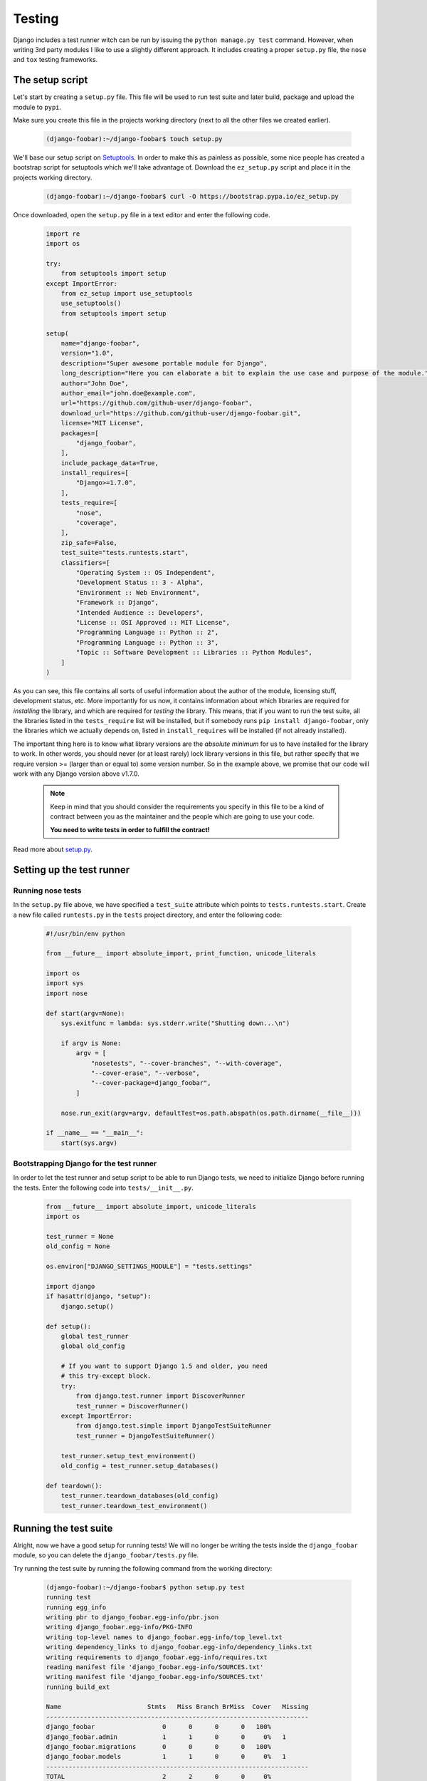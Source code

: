 .. _testing-label:

=======
Testing
=======

Django includes a test runner witch can be run by issuing the ``python manage.py test`` command.
However, when writing 3rd party modules I like to use a slightly different approach. It includes creating
a proper ``setup.py`` file, the ``nose`` and ``tox`` testing frameworks.

The setup script
================

Let's start by creating a ``setup.py`` file. This file will be used to run test suite and later build,
package and upload the module to ``pypi``.

Make sure you create this file in the projects working directory (next to all the other files we created
earlier).

    .. code-block:: none

        (django-foobar):~/django-foobar$ touch setup.py


We'll base our setup script on `Setuptools <https://pythonhosted.org/setuptools/>`_.
In order to make this as painless as possible, some nice people has created a bootstrap script for setuptools
which we'll take advantage of. Download the ``ez_setup.py`` script and place it in the projects working directory.

    .. code-block:: none

        (django-foobar):~/django-foobar$ curl -O https://bootstrap.pypa.io/ez_setup.py

Once downloaded, open the ``setup.py`` file in a text editor and enter the following code.

    .. code-block:: python

        import re
        import os

        try:
            from setuptools import setup
        except ImportError:
            from ez_setup import use_setuptools
            use_setuptools()
            from setuptools import setup

        setup(
            name="django-foobar",
            version="1.0",
            description="Super awesome portable module for Django",
            long_description="Here you can elaborate a bit to explain the use case and purpose of the module.",
            author="John Doe",
            author_email="john.doe@example.com",
            url="https://github.com/github-user/django-foobar",
            download_url="https://github.com/github-user/django-foobar.git",
            license="MIT License",
            packages=[
                "django_foobar",
            ],
            include_package_data=True,
            install_requires=[
                "Django>=1.7.0",
            ],
            tests_require=[
                "nose",
                "coverage",
            ],
            zip_safe=False,
            test_suite="tests.runtests.start",
            classifiers=[
                "Operating System :: OS Independent",
                "Development Status :: 3 - Alpha",
                "Environment :: Web Environment",
                "Framework :: Django",
                "Intended Audience :: Developers",
                "License :: OSI Approved :: MIT License",
                "Programming Language :: Python :: 2",
                "Programming Language :: Python :: 3",
                "Topic :: Software Development :: Libraries :: Python Modules",
            ]
        )

As you can see, this file contains all sorts of useful information about the author of the module,
licensing stuff, development status, etc. More importantly for us now, it contains information about which
libraries are required for *installing* the library, and which are required for *testing* the library.
This means, that if you want to run the test suite, all the libraries listed in the ``tests_require``
list will be installed, but if somebody runs ``pip install django-foobar``, only the libraries which
we actually depends on, listed in ``install_requires`` will be installed (if not already installed).

The important thing here is to know what library versions are the *absolute minimum* for us to have
installed for the library to work. In other words, you should never (or at least rarely) lock library versions
in this file, but rather specify that we require version >= (larger than or equal to) some version number.
So in the example above, we promise that our code will work with any Django version above v1.7.0.

    .. note::

        Keep in mind that you should consider the requirements you specify in this file to be a kind of
        contract between you as the maintainer and the people which are going to use your code.

        **You need to write tests in order to fulfill the contract!**

Read more about `setup.py <https://pythonhosted.org/an_example_pypi_project/setuptools.html#setting-up-setup-py>`_.


Setting up the test runner
==========================

Running nose tests
------------------

In the ``setup.py`` file above, we have specified a ``test_suite`` attribute which points to
``tests.runtests.start``. Create a new file called ``runtests.py`` in the ``tests`` project directory,
and enter the following code:

    .. code-block:: python

        #!/usr/bin/env python

        from __future__ import absolute_import, print_function, unicode_literals

        import os
        import sys
        import nose

        def start(argv=None):
            sys.exitfunc = lambda: sys.stderr.write("Shutting down...\n")

            if argv is None:
                argv = [
                    "nosetests", "--cover-branches", "--with-coverage",
                    "--cover-erase", "--verbose",
                    "--cover-package=django_foobar",
                ]

            nose.run_exit(argv=argv, defaultTest=os.path.abspath(os.path.dirname(__file__)))

        if __name__ == "__main__":
            start(sys.argv)


Bootstrapping Django for the test runner
----------------------------------------

In order to let the test runner and setup script to be able to run Django tests, we need to initialize
Django before running the tests. Enter the following code into ``tests/__init__.py``.

    .. code-block:: python

        from __future__ import absolute_import, unicode_literals
        import os

        test_runner = None
        old_config = None

        os.environ["DJANGO_SETTINGS_MODULE"] = "tests.settings"

        import django
        if hasattr(django, "setup"):
            django.setup()

        def setup():
            global test_runner
            global old_config

            # If you want to support Django 1.5 and older, you need
            # this try-except block.
            try:
                from django.test.runner import DiscoverRunner
                test_runner = DiscoverRunner()
            except ImportError:
                from django.test.simple import DjangoTestSuiteRunner
                test_runner = DjangoTestSuiteRunner()

            test_runner.setup_test_environment()
            old_config = test_runner.setup_databases()

        def teardown():
            test_runner.teardown_databases(old_config)
            test_runner.teardown_test_environment()


Running the test suite
======================

Alright, now we have a good setup for running tests!
We will no longer be writing the tests inside the ``django_foobar`` module, so you can delete the
``django_foobar/tests.py`` file.

Try running the test suite by running the following command from the working directory:

    .. code-block:: none

        (django-foobar):~/django-foobar$ python setup.py test
        running test
        running egg_info
        writing pbr to django_foobar.egg-info/pbr.json
        writing django_foobar.egg-info/PKG-INFO
        writing top-level names to django_foobar.egg-info/top_level.txt
        writing dependency_links to django_foobar.egg-info/dependency_links.txt
        writing requirements to django_foobar.egg-info/requires.txt
        reading manifest file 'django_foobar.egg-info/SOURCES.txt'
        writing manifest file 'django_foobar.egg-info/SOURCES.txt'
        running build_ext

        Name                       Stmts   Miss Branch BrMiss  Cover   Missing
        ----------------------------------------------------------------------
        django_foobar                  0      0      0      0   100%
        django_foobar.admin            1      1      0      0     0%   1
        django_foobar.migrations       0      0      0      0   100%
        django_foobar.models           1      1      0      0     0%   1
        ----------------------------------------------------------------------
        TOTAL                          2      2      0      0     0%
        ----------------------------------------------------------------------
        Ran 0 tests in 0.406s

        OK

As you can see, the setup script builds an egg for us and runs the test suite against it. As we haven't
written any actual test cases yet, it will print out the test coverage and report that zero tests
were run.

Writing a test case
===================

Start by creating a new file in the ``tests`` directory called ``test_views.py``. The test runner will
pick up any file prefixed with ``test_`` and run the test cases inside it.

We will write a test case for the ``DeepThoughtView`` we created earlier. Open the ``tests/test_views.py``
file and enter the following code inside:

    .. code-block:: python

        # -*- coding: utf-8 -*-

        from __future__ import absolute_import, unicode_literals

        from django.core.urlresolvers import reverse
        from django.test import TestCase


        class DeepThoughtTestCase(TestCase):

            def test_deepthought_view(self):
                response = self.client.get(reverse("django_foobar_deepthought"))
                self.assertEqual(response.content, b"42")


Alright, lets try running the test suite again!

    .. code-block:: none

        (django-foobar):~/django-foobar$ python setup.py test
        running test
        running egg_info
        writing pbr to django_foobar.egg-info/pbr.json
        writing django_foobar.egg-info/PKG-INFO
        writing top-level names to django_foobar.egg-info/top_level.txt
        writing requirements to django_foobar.egg-info/requires.txt
        writing dependency_links to django_foobar.egg-info/dependency_links.txt
        reading manifest file 'django_foobar.egg-info/SOURCES.txt'
        writing manifest file 'django_foobar.egg-info/SOURCES.txt'
        running build_ext
        test_deepthought_view (tests.test_views.DeepThoughtTestCase) ... ok

        Name                       Stmts   Miss Branch BrMiss  Cover   Missing
        ----------------------------------------------------------------------
        django_foobar                  0      0      0      0   100%
        django_foobar.admin            1      1      0      0     0%   1
        django_foobar.migrations       0      0      0      0   100%
        django_foobar.models           1      1      0      0     0%   1
        django_foobar.views            6      0      0      0   100%
        ----------------------------------------------------------------------
        TOTAL                          8      2      0      0    75%
        ----------------------------------------------------------------------
        Ran 1 test in 0.349s

Sweet, the test runner picked up our test case and reported success!

Testing multiple environments
=============================

Well, that's good and all, but at the current state, we only know that our code works as it should
on the setup we're using for our development. What if somebody is running Python v2.7 with Django v1.6?
Would it work as it should? We don't really know, so let's find out!

Tox to the rescue!
------------------

`Tox <https://testrun.org/tox/latest/>`_ is a tool for automate testing in Python. It does so by reading
a ``tox.ini`` file where we specify the environments we want to test, and it will create a brand new
virtual environment for that setup and run the test suite against it.

Let's start by installing ``tox`` and add it to our ``requirements.txt`` file.

    .. code-block:: none

        (django-foobar):~/django-foobar$ pip install tox
        (django-foobar):~/django-foobar$ echo "tox" >> requirements.txt


Create a new file ``tox.ini`` in the projects working directory and paste the content below.

    .. code-block:: ini

        [tox]
        envlist =
            py27-django1.6,
            py34-django1.8

        [django1.6]
        deps =
            Django>=1.6,<1.7

        [django1.8]
        deps =
            Django>=1.8,<1.9

        [testenv]
        commands =
            python {toxinidir}/setup.py test

        [testenv:py27-django1.6]
        basepython = python2.7
        deps =
            {[django1.6]deps}

        [testenv:py34-django1.8]
        basepython = python3.4
        deps =
            {[django1.8]deps}


As you can see we have a ``[tox]`` block in which we defines a list of environments we want to test.
Next, we define some blocks for the different Django versions we want to test. The ``[testenv]`` block
defines the command we want to run, and finally we combine the ``[testenv]`` with the different version
blocks in order to fire up the test runner.

    .. note::

        You need to have all the python interpreters you want to test with installed on your system. If
        you don't have Python 2.7 installed, the Python 2.7 tests above will fail!

Now we have two different environments we can test: Python 2.7 with Django 1.6, and Python 3.4 with Django 1.8.
Let's try to fire it up!

    .. code-block:: none

        (django-foobar):~/django-foobar$ tox
        <snip>
        ...
        ...
        </snip>
          py27-django1.6: commands succeeded
          py34-django1.8: commands succeeded
          congratulations :)

Great! We are now confident that our code works flawlessly with these configurations.


Continuous Integration
======================

`Continuous Integration <https://en.wikipedia.org/wiki/Continuous_integration>`_ is nice. Alright that was yet
another opinionated statement from me, but it makes me happy to see my builds go green =)

`Travis <https://travis-ci.org/>`_ is my weapon of choice because all my code goes to Github, and Travis
integrates very easily. Create a new file ``.travis.yml`` in your projects working directory and paste the
following code.

    .. code-block:: yaml

        language: python
        python:
          - "2.7"

        cache:
          directories:
            - pip_download_cache

        before_install:
          - mkdir -p $PIP_DOWNLOAD_CACHE

        install:
          - pip install tox
          - pip install -e .

        script:
          - tox -e $TOX_ENV

        env:
          global:
            - PIP_DOWNLOAD_CACHE="pip_download_cache"
          matrix:
            - TOX_ENV=py27-django1.6
            - TOX_ENV=py34-django1.8

        notifications:
          email: false


As you can read out from the configuration, we'll be using ``tox`` to run the test suite on Travis as well.
You should be able to recognize the ``tox`` environments we created earlier in the travis configuration above.

Time to make the build!

#. Head over to `Travis <https://travis-ci.org/>`_ and hit the "Sign in with Github" button in the top right
   corner.

#. Navigate to your profile and locate the repository list. There should be a a flip switch next to the repository
   name. Flip it to "On".

    .. image:: _static/travis_repositories.png

    Once the flip is on, Travis will start an automated build whenever a new commit is pushed to the Github
    repository.

#. Commit and push new stuff to Github.

    .. code-block:: none

        (django-foobar):~/django-foobar$ git add *
        (django-foobar):~/django-foobar$ git commit -m "a brand new commit"
        (django-foobar):~/django-foobar$ git push -u origin master

#. Enjoy the build!

    .. image:: _static/travis_build.png

    Holy cow, it worked!
